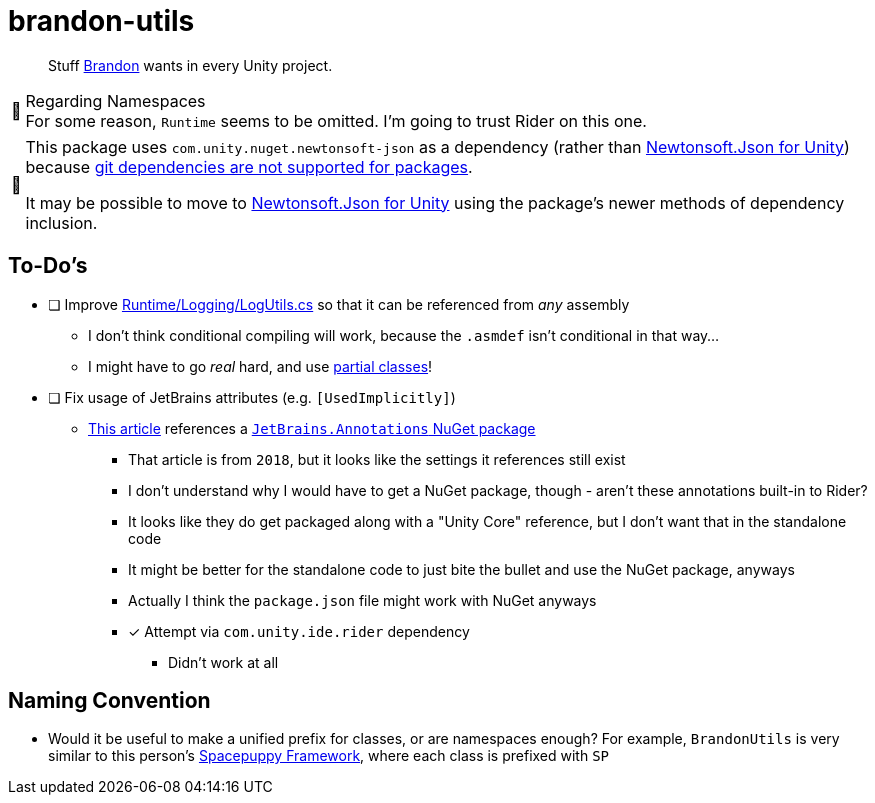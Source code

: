 ﻿= brandon-utils
:note-caption: 📰

> Stuff link:https://brandoncimino.com[Brandon] wants in every Unity project.

.Regarding Namespaces
NOTE: For some reason, `Runtime` seems to be omitted.
I'm going to trust Rider on this one.

[NOTE]
====
This package uses `com.unity.nuget.newtonsoft-json` as a dependency (rather than https://github.com/jilleJr/Newtonsoft.Json-for-Unity[Newtonsoft.Json for Unity]) because https://docs.unity3d.com/Manual/upm-git.html[git dependencies are not supported for packages].

It may be possible to move to https://github.com/jilleJr/Newtonsoft.Json-for-Unity[Newtonsoft.Json for Unity] using the package's newer methods of dependency inclusion.
====

== To-Do's

- [ ] Improve link:Runtime/Logging/LogUtils.cs[] so that it can be referenced from _any_ assembly
** I don't think conditional compiling will work, because the `.asmdef` isn't conditional in that way...
** I might have to go _real_ hard, and use https://docs.microsoft.com/en-us/dotnet/csharp/programming-guide/classes-and-structs/partial-classes-and-methods[partial classes]!
- [ ] Fix usage of JetBrains attributes (e.g. `[UsedImplicitly]`)
** https://blog.jetbrains.com/dotnet/2018/05/03/what-are-jetbrains-annotations/[This article] references a https://www.nuget.org/packages/JetBrains.Annotations/[`JetBrains.Annotations` NuGet package]
*** That article is from `2018`, but it looks like the settings it references still exist
*** I don't understand why I would have to get a NuGet package, though - aren't these annotations built-in to Rider?
*** It looks like they do get packaged along with a "Unity Core" reference, but I don't want that in the standalone code
*** It might be better for the standalone code to just bite the bullet and use the NuGet package, anyways
*** Actually I think the `package.json` file might work with NuGet anyways
*** [x] [.line-through]#Attempt via `com.unity.ide.rider` dependency#
**** Didn't work at all

== Naming Convention

- Would it be useful to make a unified prefix for classes, or are namespaces enough?
For example, `BrandonUtils` is very similar to this person's https://forum.unity.com/threads/whats-in-your-standard-c-toolkit.1088626/#post-7012039[Spacepuppy Framework], where each class is prefixed with `SP`
